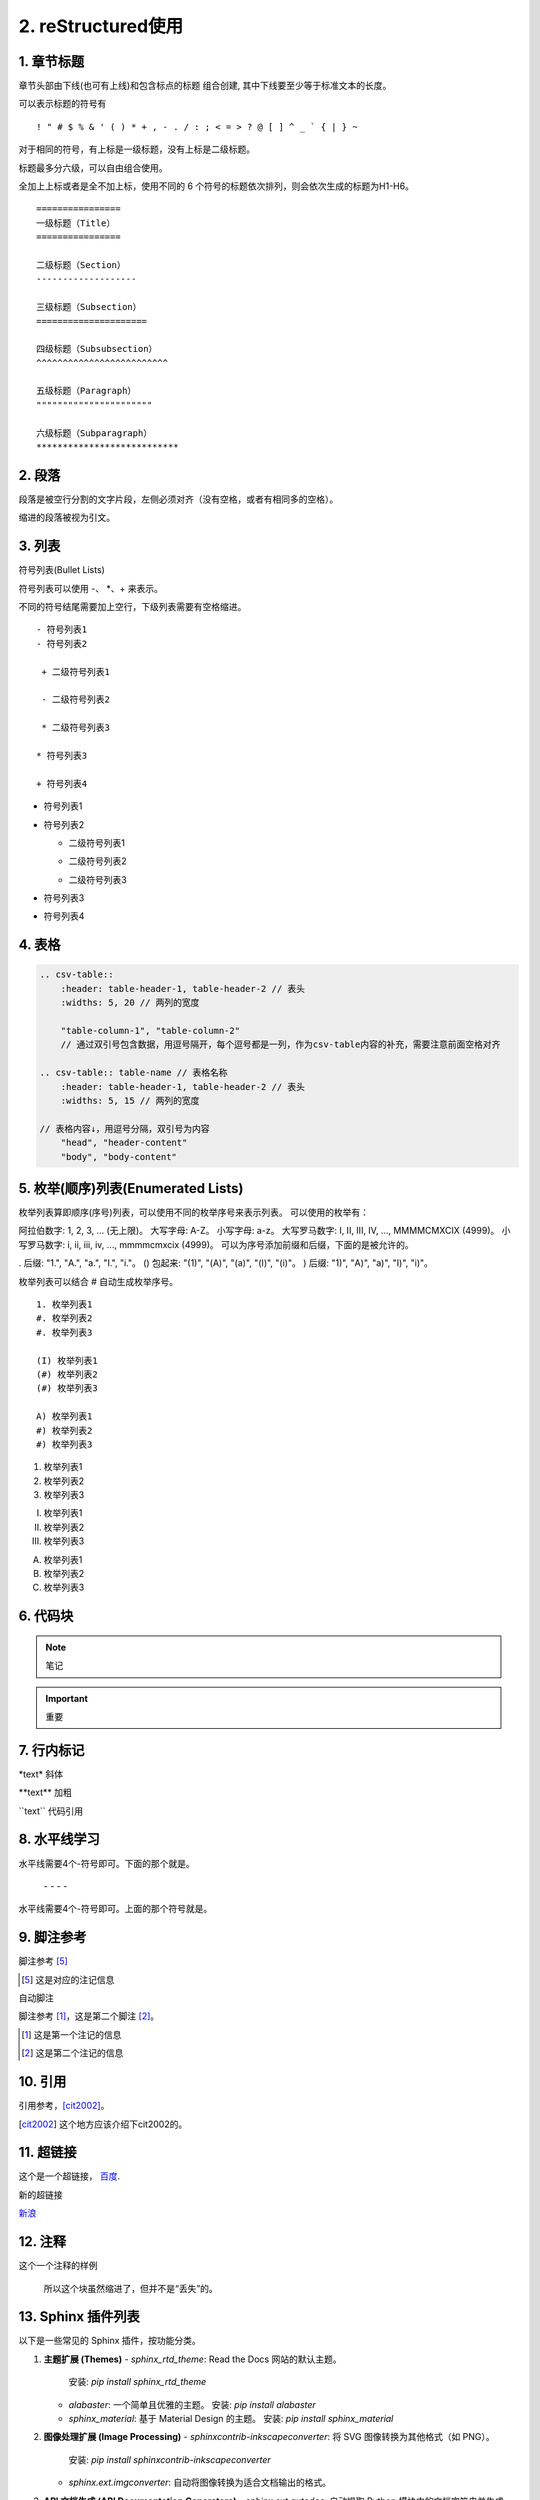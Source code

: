 ======================
2. reStructured使用
======================

1. 章节标题
------------------

章节头部由下线(也可有上线)和包含标点的标题 组合创建, 其中下线要至少等于标准文本的长度。

可以表示标题的符号有 

::

  ! " # $ % & ' ( ) * + , - . / : ; < = > ? @ [ ] ^ _ ` { | } ~

对于相同的符号，有上标是一级标题，没有上标是二级标题。

标题最多分六级，可以自由组合使用。

全加上上标或者是全不加上标，使用不同的 6 个符号的标题依次排列，则会依次生成的标题为H1-H6。

::

    ================
    一级标题（Title）
    ================

    二级标题（Section）
    -------------------

    三级标题（Subsection）
    =====================

    四级标题（Subsubsection）
    ^^^^^^^^^^^^^^^^^^^^^^^^^

    五级标题（Paragraph）
    """"""""""""""""""""""

    六级标题（Subparagraph）
    ***************************

|image2|


2. 段落
-----------

段落是被空行分割的文字片段，左侧必须对齐（没有空格，或者有相同多的空格）。

缩进的段落被视为引文。

3. 列表
-------------

符号列表(Bullet Lists)

符号列表可以使用 \-、 \*、\+ 来表示。

不同的符号结尾需要加上空行，下级列表需要有空格缩进。

::

    - 符号列表1
    - 符号列表2

     + 二级符号列表1

     - 二级符号列表2

     * 二级符号列表3

    * 符号列表3

    + 符号列表4


- 符号列表1
- 符号列表2

  + 二级符号列表1

  - 二级符号列表2

  * 二级符号列表3

* 符号列表3

+ 符号列表4


4. 表格
----------


.. code-block:: text

  .. csv-table::
      :header: table-header-1, table-header-2 // 表头
      :widths: 5, 20 // 两列的宽度

      "table-column-1", "table-column-2"
      // 通过双引号包含数据，用逗号隔开，每个逗号都是一列，作为csv-table内容的补充，需要注意前面空格对齐

  .. csv-table:: table-name // 表格名称
      :header: table-header-1, table-header-2 // 表头
      :widths: 5, 15 // 两列的宽度

  // 表格内容↓，用逗号分隔，双引号为内容
      "head", "header-content"
      "body", "body-content"


5. 枚举(顺序)列表(Enumerated Lists)
----------------------------------------

枚举列表算即顺序(序号)列表，可以使用不同的枚举序号来表示列表。
可以使用的枚举有：

阿拉伯数字: 1, 2, 3, ... (无上限)。
大写字母: A-Z。
小写字母: a-z。
大写罗马数字: I, II, III, IV, ..., MMMMCMXCIX (4999)。
小写罗马数字: i, ii, iii, iv, ..., mmmmcmxcix (4999)。
可以为序号添加前缀和后缀，下面的是被允许的。

. 后缀: "1.", "A.", "a.", "I.", "i."。
() 包起来: "(1)", "(A)", "(a)", "(I)", "(i)"。
) 后缀: "1)", "A)", "a)", "I)", "i)"。

枚举列表可以结合 # 自动生成枚举序号。

::

    1. 枚举列表1
    #. 枚举列表2
    #. 枚举列表3

    (I) 枚举列表1
    (#) 枚举列表2
    (#) 枚举列表3

    A) 枚举列表1
    #) 枚举列表2
    #) 枚举列表3

1. 枚举列表1
#. 枚举列表2
#. 枚举列表3

(I) 枚举列表1
(#) 枚举列表2
(#) 枚举列表3

A) 枚举列表1
#) 枚举列表2
#) 枚举列表3

6. 代码块
----------------

.. note:: 笔记

.. important:: 重要

7. 行内标记
---------------------

\*text\* 斜体

\*\*text\*\* 加粗

\`\`text\`\` 代码引用


8. 水平线学习
---------------------------

水平线需要4个-符号即可。下面的那个就是。

 \- \- \- \-

水平线需要4个-符号即可。上面的那个符号就是。


9. 脚注参考
-----------------------------

脚注参考 [5]_

.. [5] 这是对应的注记信息

自动脚注

脚注参考 [#]_，这是第二个脚注 [#]_。

.. [#] 这是第一个注记的信息
.. [#] 这是第二个注记的信息

10. 引用
-------------------------

引用参考，[cit2002]_。

.. [cit2002] 这个地方应该介绍下cit2002的。


11. 超链接
----------------------------

这个是一个超链接， 百度_.

..  _百度: http://www.baidu.com

新的超链接

`新浪 <https://www.sina.com.cn/>`_ 


12. 注释
-----------------------------

这个一个注释的样例

..  

        所以这个块虽然缩进了，但并不是“丢失”的。


13. Sphinx 插件列表
----------------------------

以下是一些常见的 Sphinx 插件，按功能分类。

1. **主题扩展 (Themes)**
   - `sphinx_rtd_theme`: Read the Docs 网站的默认主题。
     安装: `pip install sphinx_rtd_theme`
   - `alabaster`: 一个简单且优雅的主题。
     安装: `pip install alabaster`
   - `sphinx_material`: 基于 Material Design 的主题。
     安装: `pip install sphinx_material`

2. **图像处理扩展 (Image Processing)**
   - `sphinxcontrib-inkscapeconverter`: 将 SVG 图像转换为其他格式（如 PNG）。
     安装: `pip install sphinxcontrib-inkscapeconverter`
   - `sphinx.ext.imgconverter`: 自动将图像转换为适合文档输出的格式。

3. **API 文档生成 (API Documentation Generators)**
   - `sphinx.ext.autodoc`: 自动提取 Python 模块中的文档字符串并生成 API 文档。
     配置: `extensions = ['sphinx.ext.autodoc']`
   - `sphinx.ext.napoleon`: 支持 Google 和 NumPy 风格的 docstring。
     安装: `pip install sphinxcontrib-napoleon`
   - `sphinx.ext.viewcode`: 允许在文档中显示源代码。
     配置: `extensions = ['sphinx.ext.viewcode']`
   - `sphinx-autodoc-typehints`: 将类型提示集成到自动文档生成中。
     安装: `pip install sphinx-autodoc-typehints`

4. **文档内容管理 (Content Management)**
   - `sphinx.ext.todo`: 显示文档中的 TODO 项目。
     配置: `extensions = ['sphinx.ext.todo']`
   - `sphinx.ext.index`: 创建文档的索引。
     配置: `extensions = ['sphinx.ext.index']`
   - `sphinx.ext.mathjax`: 启用 MathJax 来渲染数学公式。
     配置: `extensions = ['sphinx.ext.mathjax']`
   - `sphinx.ext.extlinks`: 为 URL 或外部链接定义快捷方式。
     配置: `extensions = ['sphinx.ext.extlinks']`

5. **搜索与增强功能 (Search & Enhancements)**
   - `sphinx.ext.search`: 增强的搜索功能，支持索引和文档搜索。
   - `sphinxcontrib-mermaid`: 集成 Mermaid 图表，用于绘制流程图、序列图等。
     安装: `pip install sphinxcontrib-mermaid`

6. **文档版本管理 (Versioning)**
   - `sphinx-versioning`: 版本控制 Sphinx 文档，支持文档的多版本管理。
     安装: `pip install sphinx-versioning`

7. **格式转换 (Conversion Tools)**
   - `recommonmark`: 支持 Markdown 格式的文档。
     安装: `pip install recommonmark`
   - `myst-parser`: 解析 MyST Markdown 格式的扩展。
     安装: `pip install myst-parser`

8. **测试和文档质量 (Testing & Documentation Quality)**
   - `sphinx.ext.coverage`: 提供代码覆盖率信息，用于文档的自动测试。
     配置: `extensions = ['sphinx.ext.coverage']`
   - `sphinxcontrib-spelling`: 自动检查拼写错误。
     安装: `pip install sphinxcontrib-spelling`

9. **Sphinx 构建增强 (Build Enhancements)**
   - `sphinx.ext.timecode`: 显示文档生成的时间戳。
   - `sphinx-multiversion`: 允许为不同版本的文档生成独立的构建。
     安装: `pip install sphinx-multiversion`

10. **其他常见扩展**
    - `sphinx.ext.coverage`: 报告代码覆盖率信息。
    - `sphinxcontrib-bibtex`: 用于处理 BibTeX 引用。
      安装: `pip install sphinxcontrib-bibtex`





参考文档
------------

`reStructuredText(rst)快速入门语法说明 <https://www.jianshu.com/p/1885d5570b37>`_

`reStructuredText 简介 <https://wklchris.github.io/blog/reStructuredText/Advance.html#id3>`_

`LVGL <https://docs.lvgl.io/master/index.html>`_

`野火sphinx规范 <https://ebf-contribute-guide.readthedocs.io/zh_CN/latest/rest-syntax/base-syntax.html>`_

`Sphinx+reStructuredText：变量的使用 <https://www.jianshu.com/p/21e090355c96>`_



.. |image2| image:: ./images/p01/18112101.png

